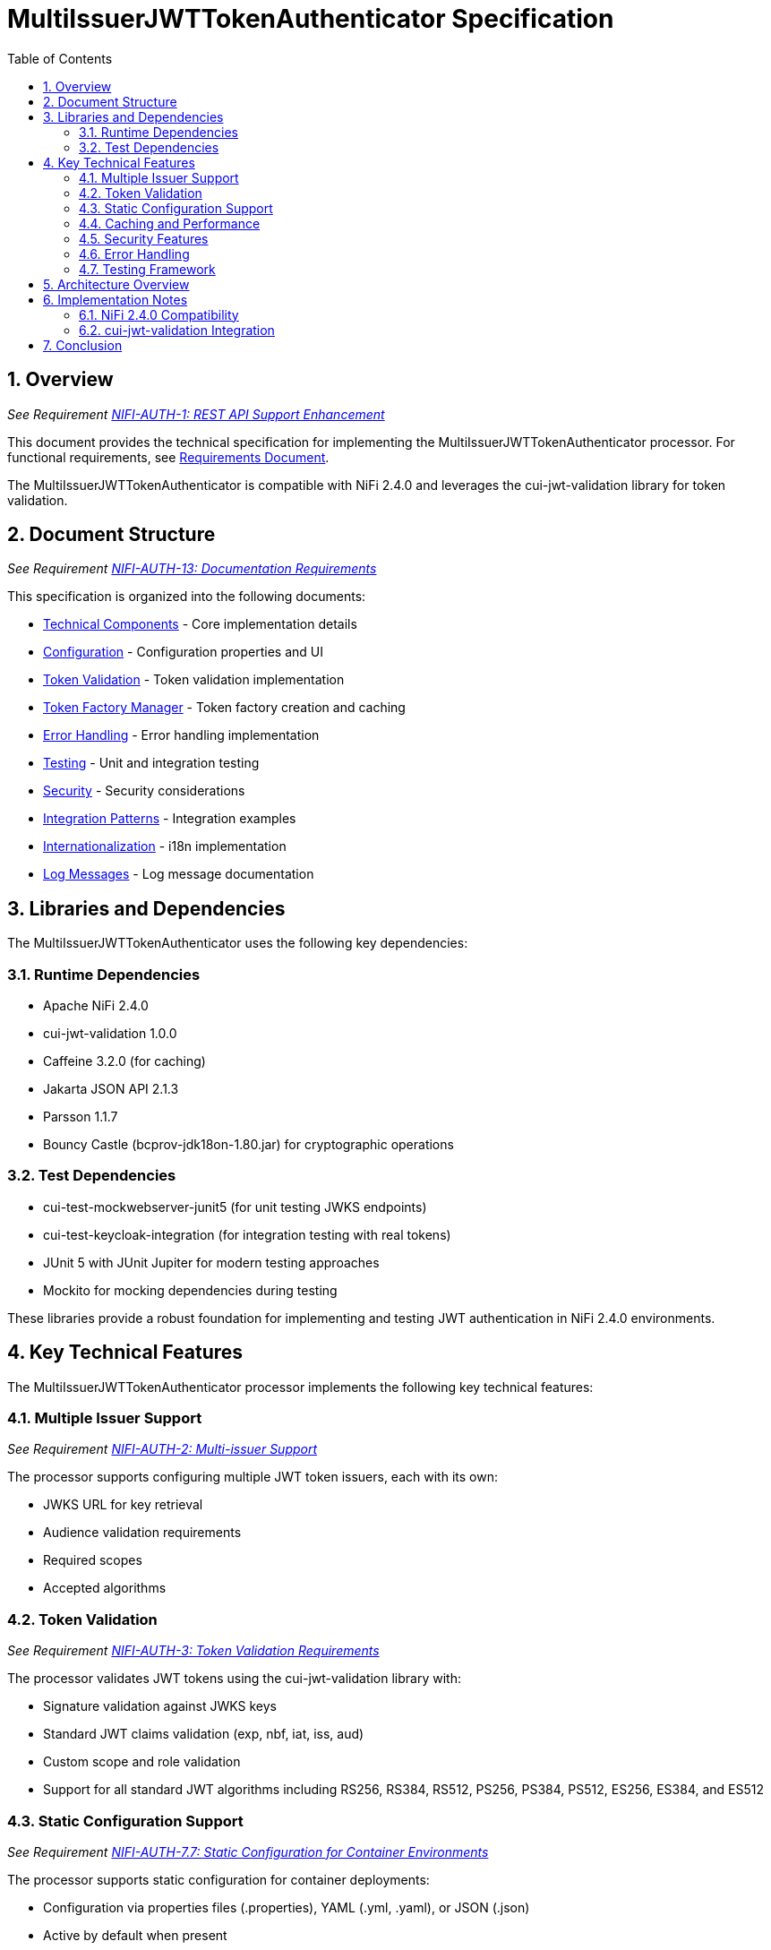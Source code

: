 = MultiIssuerJWTTokenAuthenticator Specification
:toc:
:toclevels: 3
:toc-title: Table of Contents
:sectnums:

== Overview
_See Requirement link:Requirements.adoc#NIFI-AUTH-1[NIFI-AUTH-1: REST API Support Enhancement]_

This document provides the technical specification for implementing the MultiIssuerJWTTokenAuthenticator processor.
For functional requirements, see link:Requirements.adoc[Requirements Document].

The MultiIssuerJWTTokenAuthenticator is compatible with NiFi 2.4.0 and leverages the cui-jwt-validation library for token validation.

== Document Structure
_See Requirement link:Requirements.adoc#NIFI-AUTH-13[NIFI-AUTH-13: Documentation Requirements]_

This specification is organized into the following documents:

* link:specification/technical-components.adoc[Technical Components] - Core implementation details
* link:specification/configuration.adoc[Configuration] - Configuration properties and UI
* link:specification/token-validation.adoc[Token Validation] - Token validation implementation
* link:specification/token-factory-manager.adoc[Token Factory Manager] - Token factory creation and caching
* link:specification/error-handling.adoc[Error Handling] - Error handling implementation
* link:specification/testing.adoc[Testing] - Unit and integration testing
* link:specification/security.adoc[Security] - Security considerations
* link:specification/integration-patterns.adoc[Integration Patterns] - Integration examples
* link:specification/internationalization.adoc[Internationalization] - i18n implementation
* link:LogMessage.md[Log Messages] - Log message documentation

== Libraries and Dependencies

The MultiIssuerJWTTokenAuthenticator uses the following key dependencies:

=== Runtime Dependencies

* Apache NiFi 2.4.0
* cui-jwt-validation 1.0.0
* Caffeine 3.2.0 (for caching)
* Jakarta JSON API 2.1.3
* Parsson 1.1.7
* Bouncy Castle (bcprov-jdk18on-1.80.jar) for cryptographic operations

=== Test Dependencies

* cui-test-mockwebserver-junit5 (for unit testing JWKS endpoints)
* cui-test-keycloak-integration (for integration testing with real tokens)
* JUnit 5 with JUnit Jupiter for modern testing approaches
* Mockito for mocking dependencies during testing

These libraries provide a robust foundation for implementing and testing JWT authentication in NiFi 2.4.0 environments.

== Key Technical Features

The MultiIssuerJWTTokenAuthenticator processor implements the following key technical features:

=== Multiple Issuer Support
_See Requirement link:Requirements.adoc#NIFI-AUTH-2[NIFI-AUTH-2: Multi-issuer Support]_

The processor supports configuring multiple JWT token issuers, each with its own:

* JWKS URL for key retrieval
* Audience validation requirements
* Required scopes
* Accepted algorithms

=== Token Validation
_See Requirement link:Requirements.adoc#NIFI-AUTH-3[NIFI-AUTH-3: Token Validation Requirements]_

The processor validates JWT tokens using the cui-jwt-validation library with:

* Signature validation against JWKS keys
* Standard JWT claims validation (exp, nbf, iat, iss, aud)
* Custom scope and role validation
* Support for all standard JWT algorithms including RS256, RS384, RS512, PS256, PS384, PS512, ES256, ES384, and ES512

=== Static Configuration Support
_See Requirement link:Requirements.adoc#NIFI-AUTH-7.7[NIFI-AUTH-7.7: Static Configuration for Container Environments]_

The processor supports static configuration for container deployments:

* Configuration via properties files (.properties), YAML (.yml, .yaml), or JSON (.json)
* Active by default when present
* Environment variable and system property support for configuration paths
* Configuration displayed (read-only) in the UI when static configuration is active
* Automatic reloading of configuration changes
* Comprehensive documentation for container deployment scenarios

=== Caching and Performance
_See Requirement link:Requirements.adoc#NIFI-AUTH-4[NIFI-AUTH-4: Performance Requirements]_

The processor implements efficient caching for:

* JWKS keys with configurable refresh intervals
* Validated tokens with configurable TTL
* Rejected tokens with negative caching to prevent DDOS

=== Security Features
_See Requirement link:Requirements.adoc#NIFI-AUTH-9[NIFI-AUTH-9: Security Requirements]_

The processor implements strong security practices:

* No storage of private keys
* Secure HTTP communication for JWKS retrieval
* Secure defaults for all configuration properties
* Circuit breaker pattern for JWKS endpoint failures
* Protection against common JWT attacks (algorithm confusion, replay attacks)

=== Error Handling
_See Requirement link:Requirements.adoc#NIFI-AUTH-10[NIFI-AUTH-10: Error Handling Requirements]_

The processor provides comprehensive error handling:

* Standardized error codes with consistent messages
* Detailed logging at appropriate levels
* Flow file routing based on error type
* Meaningful flow file attributes for debugging

=== Testing Framework
_See Requirement link:Requirements.adoc#NIFI-AUTH-11[NIFI-AUTH-11: Testing Requirements]_

The processor includes:

* Comprehensive unit tests with JUnit 5
* Integration tests using cui-test-keycloak-integration
* Mock JWKS server tests with cui-test-mockwebserver-junit5
* Performance tests with defined SLAs

== Architecture Overview

The high-level architecture of the MultiIssuerJWTTokenAuthenticator consists of the following components:

image::plantuml/architecture.png[Architecture Diagram]

== Implementation Notes

=== NiFi 2.4.0 Compatibility

The processor is designed specifically for NiFi 2.4.0 and takes advantage of its improved:

* Processor API features
* Expression language support
* Security framework
* Testing utilities

=== cui-jwt-validation Integration

The processor fully leverages the cui-jwt-validation library's capabilities:

* Standardized token validation
* JWKS key retrieval and caching
* Comprehensive error reporting
* Algorithm support
* Claim validation

== Conclusion

The MultiIssuerJWTTokenAuthenticator processor provides a robust and flexible solution for JWT token validation in NiFi 2.4.0. It leverages the cui-jwt-validation library to ensure secure and efficient token processing while supporting multiple token issuers and providing comprehensive error handling.

The implementation follows best practices for security, performance, and maintainability, ensuring a reliable component for NiFi authentication flows.
